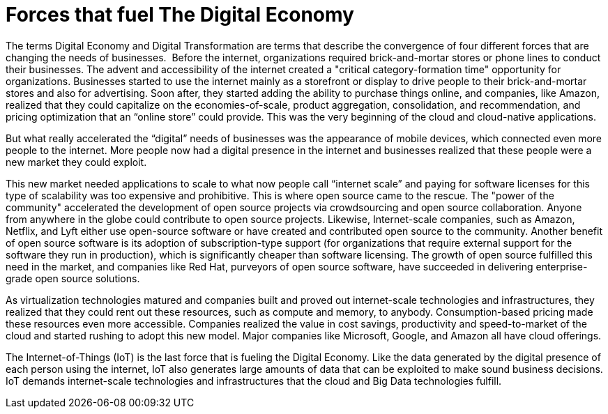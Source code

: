= Forces that fuel The Digital Economy

The terms Digital Economy and Digital Transformation are terms that describe the convergence of four different forces that are changing the needs of businesses.
image:/assets/Screen Shot 2017-12-31 at 1.52.25 PM.png[alt=""]
Before the internet, organizations required brick-and-mortar stores or phone lines to conduct their businesses. The advent and accessibility of the internet created a "critical category-formation time" opportunity for organizations. Businesses started to use the internet mainly as a storefront or display to drive people to their brick-and-mortar stores and also for advertising. Soon after, they started adding the ability to purchase things online, and companies, like Amazon, realized that they could capitalize on the economies-of-scale, product aggregation, consolidation, and recommendation, and pricing optimization that an “online store” could provide. This was the very beginning of the cloud and cloud-native applications.

But what really accelerated the “digital” needs of businesses was the appearance of mobile devices, which connected even more people to the internet. More people now had a digital presence in the internet and businesses realized that these people were a new market they could exploit.

This new market needed applications to scale to what now people call “internet scale” and paying for software licenses for this type of scalability was too expensive and prohibitive. This is where open source came to the rescue.  The "power of the community" accelerated the development of open source projects via crowdsourcing and open source collaboration. Anyone from anywhere in the globe could contribute to open source projects. Likewise, Internet-scale companies, such as Amazon, Netflix, and Lyft either use open-source software or have created and contributed open source to the community. Another benefit of open source software is its adoption of subscription-type support (for organizations that require external support for the software they run in production), which is significantly cheaper than software licensing. The growth of open source fulfilled this need in the market, and companies like Red Hat, purveyors of open source software, have succeeded in delivering enterprise-grade open source solutions.

As virtualization technologies matured and companies built and proved out internet-scale technologies and infrastructures, they realized that they could rent out these resources, such as compute and memory, to anybody. Consumption-based pricing made these resources even more accessible. Companies realized the value in cost savings, productivity and speed-to-market of the cloud and started rushing to adopt this new model. Major companies like Microsoft, Google, and Amazon all have cloud offerings.

The Internet-of-Things (IoT) is the last force that is fueling the Digital Economy. Like the data generated by the digital presence of each person using the internet, IoT also generates large amounts of data that can be exploited to make sound business decisions. IoT demands internet-scale technologies and infrastructures that the cloud and Big Data technologies fulfill.
